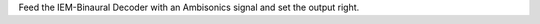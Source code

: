 .. title: Decoding to Binaural with IEM Plugins
.. slug: decoding-binaural-iem
.. date: 2022-05-06 14:00
.. tags:
.. category: spatial_audio:iem-reaper
.. link:
.. description:
.. type: text
.. priority: 4
.. has_math: true
.. author: Paul Schuladen

Feed the IEM-Binaural Decoder with an Ambisonics signal and set the output right.
